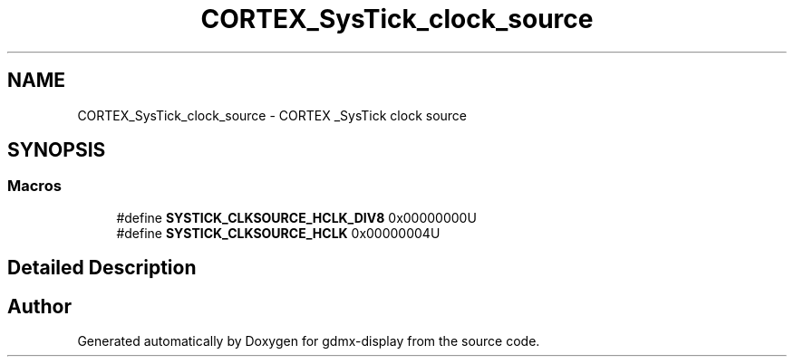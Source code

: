 .TH "CORTEX_SysTick_clock_source" 3 "Mon May 24 2021" "gdmx-display" \" -*- nroff -*-
.ad l
.nh
.SH NAME
CORTEX_SysTick_clock_source \- CORTEX _SysTick clock source
.SH SYNOPSIS
.br
.PP
.SS "Macros"

.in +1c
.ti -1c
.RI "#define \fBSYSTICK_CLKSOURCE_HCLK_DIV8\fP   0x00000000U"
.br
.ti -1c
.RI "#define \fBSYSTICK_CLKSOURCE_HCLK\fP   0x00000004U"
.br
.in -1c
.SH "Detailed Description"
.PP 

.SH "Author"
.PP 
Generated automatically by Doxygen for gdmx-display from the source code\&.

